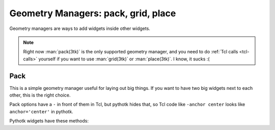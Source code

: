 Geometry Managers: pack, grid, place
====================================

Geometry managers are ways to add widgets inside other widgets.

.. note::
    Right now :man:`pack(3tk)` is the only supported geometry manager, and you
    need to do :ref:`Tcl calls <tcl-calls>` yourself if you want to use
    :man:`grid(3tk)` or :man:`place(3tk)`. I know, it sucks :(


Pack
----

This is a simple geometry manager useful for laying out big things. If you want
to have two big widgets next to each other, this is the right choice.

Pack options have a ``-`` in front of them in Tcl, but pythotk hides that, so
Tcl code like ``-anchor center`` looks like ``anchor='center'`` in pythotk.

Pythotk widgets have these methods:

.. method:: pythotk.Widget.pack(**kwargs)

    Search for ``pack configure`` in :man:`pack(3tk)` for details. If you want
    to use the ``-in`` option, you can't do ``widget1.pack(in=widget2)``
    because ``in`` is a reserved keyword in Python and you get a syntax error,
    but pythotk lets you do ``widget1.pack(in_=widget2)`` instead.

.. method:: pythotk.Widget.pack_forget()

    See ``pack forget`` in :man:`pack(3tk)`.

.. method:: pythotk.Widget.pack_info()

    This returns the keyword arguments passed to :meth:`~.Widget.pack` with
    string keys. The types of values are as follows:

    * The value of ``'in'`` is a pythotk widget.
    * The value of ``'expand'`` is True or False.
    * Other values are strings.

    See also ``pack info`` in :man:`pack(3tk)`. The returned dictionary is a
    valid ``kwargs`` dict for :meth:`~.Widget.pack`, so you can do this::

        pack_info = widget.pack_info()
        widget.pack_forget()
        ...do something...
        widget.pack(**pack_info)

.. method:: pythotk.Widget.pack_slaves()

    Returns a list of other :class:`Widgets <.Widget>` packed into the widget.
    See ``pack slaves`` in :man:`pack(3tk)` for more details.
